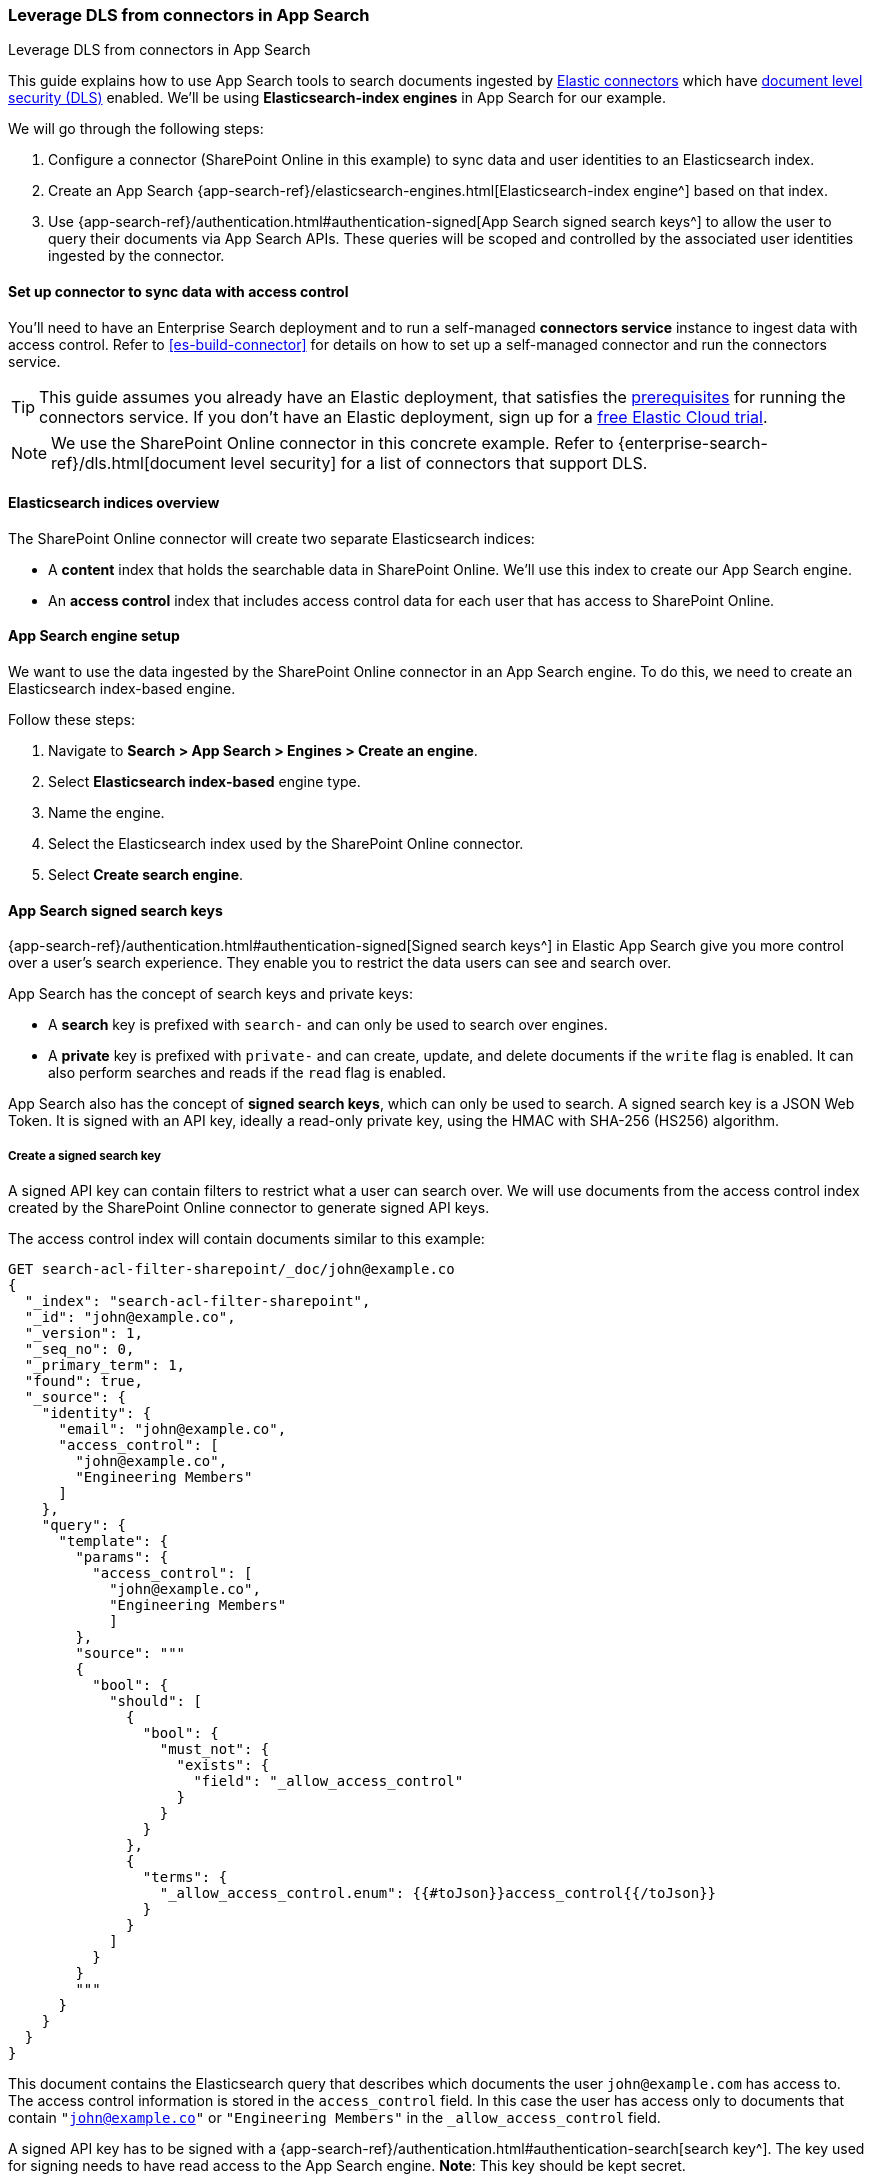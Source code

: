 [#es-dls-connectors-app-search]
=== Leverage DLS from connectors in App Search
++++
<titleabbrev>Leverage DLS from connectors in App Search</titleabbrev>
++++

This guide explains how to use App Search tools to search documents ingested by <<es-connectors,Elastic connectors>> which have <<es-dls,document level security (DLS)>> enabled.
We'll be using *Elasticsearch-index engines* in App Search for our example.

We will go through the following steps:

. Configure a connector (SharePoint Online in this example) to sync data and user identities to an Elasticsearch index.
. Create an App Search {app-search-ref}/elasticsearch-engines.html[Elasticsearch-index engine^] based on that index.
. Use {app-search-ref}/authentication.html#authentication-signed[App Search signed search keys^] to allow the user to query their documents via App Search APIs.
These queries will be scoped and controlled by the associated user identities ingested by the connector.

[discrete#es-dls-connectors-app-search-connector-setup]
==== Set up connector to sync data with access control

You'll need to have an Enterprise Search deployment and to run a self-managed *connectors service* instance to ingest data with access control.
Refer to <<es-build-connector>> for details on how to set up a self-managed connector and run the connectors service.

[TIP]
====
This guide assumes you already have an Elastic deployment, that satisfies the <<es-build-connector-prerequisites,prerequisites>> for running the connectors service.
If you don't have an Elastic deployment, sign up for a https://cloud.elastic.co/registration[free Elastic Cloud trial^].
====

// In this example, we'll configure and sync data from SharePoint Online, using the <<es-connectors-sharepoint-online,SharePoint Online connector>>.
// TODO

[NOTE]
====
We use the SharePoint Online connector in this concrete example.
Refer to {enterprise-search-ref}/dls.html[document level security] for a list of connectors that support DLS.
====

[discrete#es-dls-connectors-app-search-sharepoint-data-overview]
==== Elasticsearch indices overview

The SharePoint Online connector will create two separate Elasticsearch indices:

* A *content* index that holds the searchable data in SharePoint Online.
We'll use this index to create our App Search engine.
* An *access control* index that includes access control data for each user that has access to SharePoint Online.

[discrete#es-dls-connectors-app-search-engine-setup]
==== App Search engine setup

We want to use the data ingested by the SharePoint Online connector in an App Search engine.
To do this, we need to create an Elasticsearch index-based engine.

Follow these steps:

. Navigate to *Search > App Search > Engines > Create an engine*.
. Select *Elasticsearch index-based* engine type.
. Name the engine.
. Select the Elasticsearch index used by the SharePoint Online connector.
. Select *Create search engine*.

[discrete#es-dls-connectors-app-search-signed-keys-overview]
==== App Search signed search keys

{app-search-ref}/authentication.html#authentication-signed[Signed search keys^] in Elastic App Search give you more control over a user's search experience.
They enable you to restrict the data users can see and search over.

App Search has the concept of search keys and private keys:

* A *search* key is prefixed with `search-` and can only be used to search over engines.
* A *private* key is prefixed with `private-` and can create, update, and delete documents if the `write` flag is enabled.
It can also perform searches and reads if the `read` flag is enabled.

App Search also has the concept of *signed search keys*, which can only be used to search.
A signed search key is a JSON Web Token.
It is signed with an API key, ideally a read-only private key, using the HMAC with SHA-256 (HS256) algorithm.

[discrete#es-dls-connectors-app-search-signed-keys-create]
===== Create a signed search key

A signed API key can contain filters to restrict what a user can search over.
We will use documents from the access control index created by the SharePoint Online connector to generate signed API keys.

The access control index will contain documents similar to this example:

[source,json]
----
GET search-acl-filter-sharepoint/_doc/john@example.co
{
  "_index": "search-acl-filter-sharepoint",
  "_id": "john@example.co",
  "_version": 1,
  "_seq_no": 0,
  "_primary_term": 1,
  "found": true,
  "_source": {
    "identity": {
      "email": "john@example.co",
      "access_control": [
        "john@example.co",
        "Engineering Members"
      ]
    },
    "query": {
      "template": {
        "params": {
          "access_control": [
            "john@example.co",
            "Engineering Members"
            ]
        },
        "source": """
        {
          "bool": {
            "should": [
              {
                "bool": {
                  "must_not": {
                    "exists": {
                      "field": "_allow_access_control"
                    }
                  }
                }
              },
              {
                "terms": {
                  "_allow_access_control.enum": {{#toJson}}access_control{{/toJson}}
                }
              }
            ]
          }
        }
        """
      }
    }
  }
}
----

This document contains the Elasticsearch query that describes which documents the user `john@example.com` has access to.
The access control information is stored in the `access_control` field.
In this case the user has access only to documents that contain `"john@example.co"` or `"Engineering Members"` in the `_allow_access_control` field.

A signed API key has to be signed with a {app-search-ref}/authentication.html#authentication-search[search key^].
The key used for signing needs to have read access to the App Search engine.
*Note*: This key should be kept secret.

To build a signed key, you need the name of the key and its value.
Find these details in Kibana, by going to *Search > App Search > Credentials*.

Starting from the access control document, we can build an equivalent App Search signed key where the payload looks like:

[source,json]
```
{
  "filters": {
    "_allow_access_control": {{access_control}}
  },
  "api_key_name": {{name-of-private-key}}
}
```

In our case, the signed payload looks like this:

[source,json]
----
{
  "filters": {
    "_allow_permissions": [
      "john@example.co",
      "Engineering Members"
    ]
  },
  "api_key_name": "search-key"
}
----

The payload will be signed with the value of the public search key.
There are various tools and libraries to create signed JWT.

Here is an example using Ruby:

[source,ruby]
----
require 'jwt'

key_name = 'search-key'
permissions = [
  "john@example.co",
  "Engineering Members"
]

payload = {
  'filters' => {
    '_allow_permissions' => permissions
  },
  'api_key_name' => key_name
}

key_value = 'search-y4bfy8cue3354u894s4vsnnm'
algorithm = 'HS256'

puts JWT.encode(payload, key_value, algorithm)
----

Once created the signed key can be used in the authorization headers of search requests.

For example:

[source,bash]
----
curl -X GET 'https://my-deployment.ent.us-west2.gcp.elastic-cloud.com/api/as/v1/engines/sharepoint/search' \
-H 'Content-Type: application/json' \
-H 'Authorization: Bearer <API-KEY>' \
-d '{
  "query": "guidelines"
}'
----

[discrete#es-dls-connectors-app-search-signed-test-search]
===== Test search results

Now it's time to test that the signed key works as expected.

Ask the user to issue a search query with the signed API key.
Validate that the documents returned are limited to what was specified in the filters of the API key.
The results should match the permissions listed in the `_allow_access_control` field of the documents.

[discrete#es-dls-connectors-app-search-workflow]
==== Workflow guidance

We recommend relying on the connector access control sync to automate and keep documents in sync with changes to the original content source's user permissions.

In this workflow you will need to handle the generation of the signed API key in the backend of your application, in response to browser sign ins.

Once the key is generated, the backend will also need to return that signed key to the client (browser) to be used in subsequent search requests to your Elastic search engine.

In order to invalidate the signed API keys, you need to invalidate the API key that was used to sign it.

Additionally, if the user's permission changes, you'll need to recreate the signed search key.

[discrete#es-dls-connectors-app-search-learn-more]
==== Learn more

* <<es-connectors,Elastic connectors>>
* <<es-dls,Document level security (DLS)>>
* {app-search-ref}/elasticsearch-engines.html[Elasticsearch-index engines^] in App Search
* {app-search-ref}/authentication.html#authentication-signed[App Search signed search keys^]
// * <<es-connectors-sharepoint-online,SharePoint Online connector>>
// TODO
